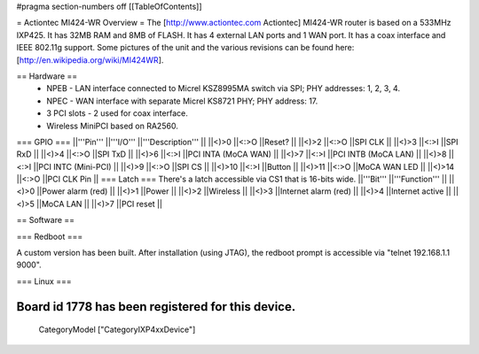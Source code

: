#pragma section-numbers off
[[TableOfContents]]

= Actiontec MI424-WR Overview =
The [http://www.actiontec.com Actiontec] MI424-WR router is based on a 533MHz IXP425. It has 32MB RAM and 8MB of FLASH. It has 4 external LAN ports and 1 WAN port. It has a coax interface and IEEE 802.11g support. Some pictures of the unit and the various revisions can be found here: [http://en.wikipedia.org/wiki/MI424WR].

== Hardware ==
 * NPEB - LAN interface connected to Micrel KSZ8995MA switch via SPI; PHY addresses: 1, 2, 3, 4.
 * NPEC - WAN interface with separate Micrel KS8721 PHY; PHY address: 17.
 * 3 PCI slots - 2 used for coax interface.
 * Wireless MiniPCI based on RA2560.
=== GPIO ===
||'''Pin''' ||'''I/O''' ||'''Description''' ||
||<)>0 ||<:>O ||Reset? ||
||<)>2 ||<:>O ||SPI CLK ||
||<)>3 ||<:>I ||SPI RxD ||
||<)>4 ||<:>O ||SPI TxD ||
||<)>6 ||<:>I ||PCI INTA (MoCA WAN) ||
||<)>7 ||<:>I ||PCI INTB (MoCA LAN) ||
||<)>8 ||<:>I ||PCI INTC (Mini-PCI) ||
||<)>9 ||<:>O ||SPI CS ||
||<)>10 ||<:>I ||Button ||
||<)>11 ||<:>O ||MoCA WAN LED ||
||<)>14 ||<:>O ||PCI CLK Pin ||
=== Latch ===
There's a latch accessible via CS1 that is 16-bits wide.
||'''Bit''' ||'''Function''' ||
||<)>0 ||Power alarm (red) ||
||<)>1 ||Power ||
||<)>2 ||Wireless ||
||<)>3 ||Internet alarm (red) ||
||<)>4 ||Internet active ||
||<)>5 ||MoCA LAN ||
||<)>7 ||PCI reset ||

== Software ==

=== Redboot ===

A custom version has been built. After installation (using JTAG), the redboot prompt is accessible via "telnet 192.168.1.1 9000".

=== Linux ===

Board id 1778 has been registered for this device.
----
 CategoryModel ["CategoryIXP4xxDevice"]
